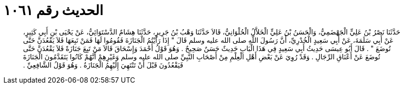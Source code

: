 
= الحديث رقم ١٠٦١

[quote.hadith]
حَدَّثَنَا نَصْرُ بْنُ عَلِيٍّ الْجَهْضَمِيُّ، وَالْحَسَنُ بْنُ عَلِيٍّ الْخَلاَّلُ الْحُلْوَانِيُّ، قَالاَ حَدَّثَنَا وَهْبُ بْنُ جَرِيرٍ، حَدَّثَنَا هِشَامٌ الدَّسْتَوَائِيُّ، عَنْ يَحْيَى بْنِ أَبِي كَثِيرٍ، عَنْ أَبِي سَلَمَةَ، عَنْ أَبِي سَعِيدٍ الْخُدْرِيِّ، أَنَّ رَسُولَ اللَّهِ صلى الله عليه وسلم قَالَ ‏"‏ إِذَا رَأَيْتُمُ الْجَنَازَةَ فَقُومُوا لَهَا فَمَنْ تَبِعَهَا فَلاَ يَقْعُدَنَّ حَتَّى تُوضَعَ ‏"‏ ‏.‏ قَالَ أَبُو عِيسَى حَدِيثُ أَبِي سَعِيدٍ فِي هَذَا الْبَابِ حَدِيثٌ حَسَنٌ صَحِيحٌ ‏.‏ وَهُوَ قَوْلُ أَحْمَدَ وَإِسْحَاقَ قَالاَ مَنْ تَبِعَ جَنَازَةً فَلاَ يَقْعُدَنَّ حَتَّى تُوضَعَ عَنْ أَعْنَاقِ الرِّجَالِ ‏.‏ وَقَدْ رُوِيَ عَنْ بَعْضِ أَهْلِ الْعِلْمِ مِنْ أَصْحَابِ النَّبِيِّ صلى الله عليه وسلم وَغَيْرِهِمْ أَنَّهُمْ كَانُوا يَتَقَدَّمُونَ الْجَنَازَةَ فَيَقْعُدُونَ قَبْلَ أَنْ تَنْتَهِيَ إِلَيْهِمُ الْجَنَازَةُ ‏.‏ وَهُوَ قَوْلُ الشَّافِعِيِّ ‏.‏